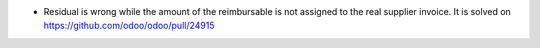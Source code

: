 * Residual is wrong while the amount of the reimbursable is not assigned to the real supplier invoice.
  It is solved on https://github.com/odoo/odoo/pull/24915
